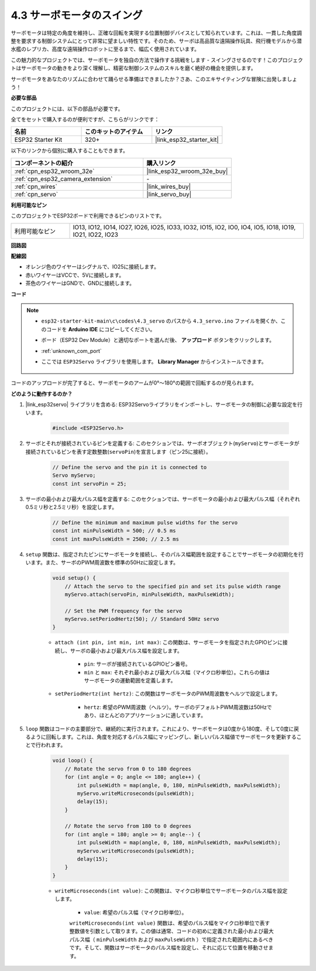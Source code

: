 .. _ar_servo:

4.3 サーボモータのスイング
===========================
サーボモータは特定の角度を維持し、正確な回転を実現する位置制御デバイスとして知られています。これは、一貫した角度調整を要求する制御システムにとって非常に望ましい特性です。そのため、サーボは高品質な遠隔操作玩具、飛行機モデルから潜水艦のレプリカ、高度な遠隔操作ロボットに至るまで、幅広く使用されています。

この魅力的なプロジェクトでは、サーボモータを独自の方法で操作する挑戦をします - スイングさせるのです！このプロジェクトはサーボモータの動きをより深く理解し、精密な制御システムのスキルを磨く絶好の機会を提供します。

サーボモータをあなたのリズムに合わせて踊らせる準備はできましたか？さあ、このエキサイティングな冒険に出発しましょう！

**必要な部品**

このプロジェクトには、以下の部品が必要です。

全てをセットで購入するのが便利ですが、こちらがリンクです：

.. list-table::
    :widths: 20 20 20
    :header-rows: 1

    *   - 名前
        - このキットのアイテム
        - リンク
    *   - ESP32 Starter Kit
        - 320+
        - |link_esp32_starter_kit|

以下のリンクから個別に購入することもできます。

.. list-table::
    :widths: 30 20
    :header-rows: 1

    *   - コンポーネントの紹介
        - 購入リンク

    *   - :ref:`cpn_esp32_wroom_32e`
        - |link_esp32_wroom_32e_buy|
    *   - :ref:`cpn_esp32_camera_extension`
        - \-
    *   - :ref:`cpn_wires`
        - |link_wires_buy|
    *   - :ref:`cpn_servo`
        - |link_servo_buy|


**利用可能なピン**

このプロジェクトでESP32ボードで利用できるピンのリストです。

.. list-table::
    :widths: 5 20 

    * - 利用可能なピン
      - IO13, IO12, IO14, IO27, IO26, IO25, IO33, IO32, IO15, IO2, IO0, IO4, IO5, IO18, IO19, IO21, IO22, IO23


**回路図**

.. image:: ../../img/circuit/circuit_4.3_servo.png

**配線図**

* オレンジ色のワイヤーはシグナルで、IO25に接続します。
* 赤いワイヤーはVCCで、5Vに接続します。
* 茶色のワイヤーはGNDで、GNDに接続します。

.. image:: ../../img/wiring/4.3_swinging_servo_bb.png

**コード**

.. note::

    * ``esp32-starter-kit-main\c\codes\4.3_servo`` のパスから ``4.3_servo.ino`` ファイルを開くか、このコードを **Arduino IDE** にコピーしてください。
    * ボード（ESP32 Dev Module）と適切なポートを選んだ後、 **アップロード** ボタンをクリックします。
    * :ref:`unknown_com_port`
    * ここでは ``ESP32Servo`` ライブラリを使用します。 **Library Manager** からインストールできます。

        .. image:: img/servo_lib.png

.. raw:: html

    <iframe src=https://create.arduino.cc/editor/sunfounder01/34c7969e-fee3-413c-9fe7-9d38ca6fb906/preview?embed style="height:510px;width:100%;margin:10px 0" frameborder=0></iframe>

コードのアップロードが完了すると、サーボモータのアームが0°〜180°の範囲で回転するのが見られます。

**どのように動作するのか？**

#. |link_esp32servo| ライブラリを含める: ESP32Servoライブラリをインポートし、サーボモータの制御に必要な設定を行います。

    .. code-block:: arduino

        #include <ESP32Servo.h>

#. サーボとそれが接続されているピンを定義する: このセクションでは、サーボオブジェクト(``myServo``)とサーボモータが接続されているピンを表す定数整数(``servoPin``)を宣言します（ピン25に接続）。

    .. code-block:: arduino

        // Define the servo and the pin it is connected to
        Servo myServo;
        const int servoPin = 25;

#. サーボの最小および最大パルス幅を定義する: このセクションでは、サーボモータの最小および最大パルス幅（それぞれ0.5ミリ秒と2.5ミリ秒）を設定します。

    .. code-block:: arduino

        // Define the minimum and maximum pulse widths for the servo
        const int minPulseWidth = 500; // 0.5 ms
        const int maxPulseWidth = 2500; // 2.5 ms

#. ``setup`` 関数は、指定されたピンにサーボモータを接続し、そのパルス幅範囲を設定することでサーボモータの初期化を行います。また、サーボのPWM周波数を標準の50Hzに設定します。

    .. code-block:: arduino

        void setup() {
            // Attach the servo to the specified pin and set its pulse width range
            myServo.attach(servoPin, minPulseWidth, maxPulseWidth);

            // Set the PWM frequency for the servo
            myServo.setPeriodHertz(50); // Standard 50Hz servo
        }

    * ``attach (int pin, int min, int max)``: この関数は、サーボモータを指定されたGPIOピンに接続し、サーボの最小および最大パルス幅を設定します。

        * ``pin``: サーボが接続されているGPIOピン番号。
        * ``min`` と ``max``: それぞれ最小および最大パルス幅（マイクロ秒単位）。これらの値はサーボモータの運動範囲を定義します。

    * ``setPeriodHertz(int hertz)``: この関数はサーボモータのPWM周波数をヘルツで設定します。

        * ``hertz``: 希望のPWM周波数（ヘルツ）。サーボのデフォルトPWM周波数は50Hzであり、ほとんどのアプリケーションに適しています。

#. ``loop`` 関数はコードの主要部分で、継続的に実行されます。これにより、サーボモータは0度から180度、そして0度に戻るように回転します。これは、角度を対応するパルス幅にマッピングし、新しいパルス幅値でサーボモータを更新することで行われます。

    .. code-block:: arduino

        void loop() {
            // Rotate the servo from 0 to 180 degrees
            for (int angle = 0; angle <= 180; angle++) {
                int pulseWidth = map(angle, 0, 180, minPulseWidth, maxPulseWidth);
                myServo.writeMicroseconds(pulseWidth);
                delay(15);
            }
    
            // Rotate the servo from 180 to 0 degrees
            for (int angle = 180; angle >= 0; angle--) {
                int pulseWidth = map(angle, 0, 180, minPulseWidth, maxPulseWidth);
                myServo.writeMicroseconds(pulseWidth);
                delay(15);
            }
        }

    * ``writeMicroseconds(int value)``: この関数は、マイクロ秒単位でサーボモータのパルス幅を設定します。
    
        * ``value``: 希望のパルス幅（マイクロ秒単位）。

        ``writeMicroseconds(int value)`` 関数は、希望のパルス幅をマイクロ秒単位で表す整数値を引数として取ります。この値は通常、コードの初めに定義された最小および最大パルス幅（ ``minPulseWidth`` および ``maxPulseWidth`` ）で指定された範囲内にあるべきです。そして、関数はサーボモータのパルス幅を設定し、それに応じて位置を移動させます。

        